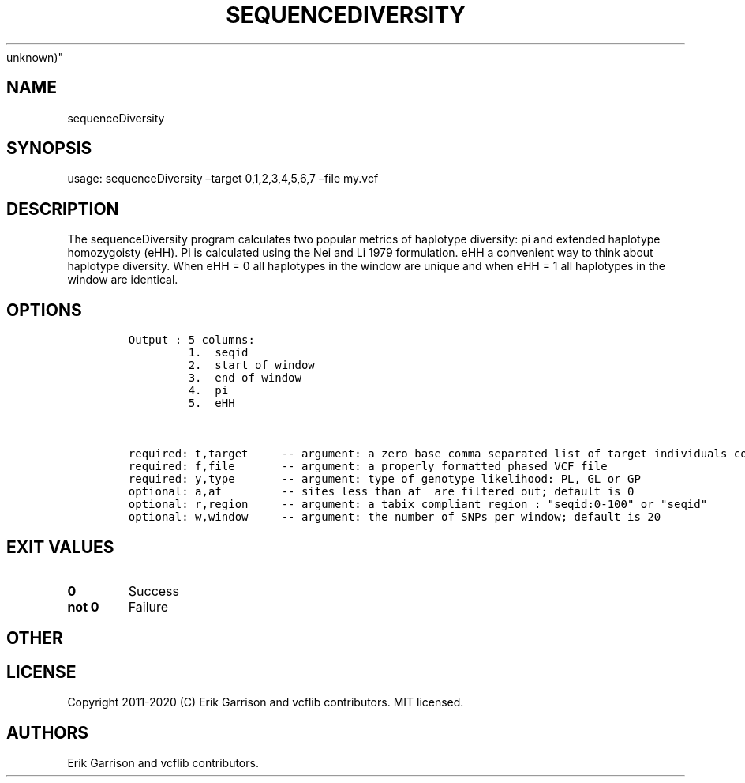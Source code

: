 .\" Automatically generated by Pandoc 2.7.3
.\"
.TH "SEQUENCEDIVERSITY" "1" "" "sequenceDiversity (vcflib)" "sequenceDiversity (VCF
unknown)"
.hy
.SH NAME
.PP
sequenceDiversity
.SH SYNOPSIS
.PP
usage: sequenceDiversity \[en]target 0,1,2,3,4,5,6,7 \[en]file my.vcf
.SH DESCRIPTION
.PP
The sequenceDiversity program calculates two popular metrics of
haplotype diversity: pi and extended haplotype homozygoisty (eHH).
Pi is calculated using the Nei and Li 1979 formulation.
eHH a convenient way to think about haplotype diversity.
When eHH = 0 all haplotypes in the window are unique and when eHH = 1
all haplotypes in the window are identical.
.SH OPTIONS
.IP
.nf
\f[C]


Output : 5 columns:
         1.  seqid
         2.  start of window
         3.  end of window  
         4.  pi             
         5.  eHH            


required: t,target     -- argument: a zero base comma separated list of target individuals corresponding to VCF columns        
required: f,file       -- argument: a properly formatted phased VCF file                                                       
required: y,type       -- argument: type of genotype likelihood: PL, GL or GP                                                  
optional: a,af         -- sites less than af  are filtered out; default is 0                                          
optional: r,region     -- argument: a tabix compliant region : \[dq]seqid:0-100\[dq] or \[dq]seqid\[dq]                                    
optional: w,window     -- argument: the number of SNPs per window; default is 20                                               

\f[R]
.fi
.SH EXIT VALUES
.TP
.B \f[B]0\f[R]
Success
.TP
.B \f[B]not 0\f[R]
Failure
.SH OTHER
.SH LICENSE
.PP
Copyright 2011-2020 (C) Erik Garrison and vcflib contributors.
MIT licensed.
.SH AUTHORS
Erik Garrison and vcflib contributors.
